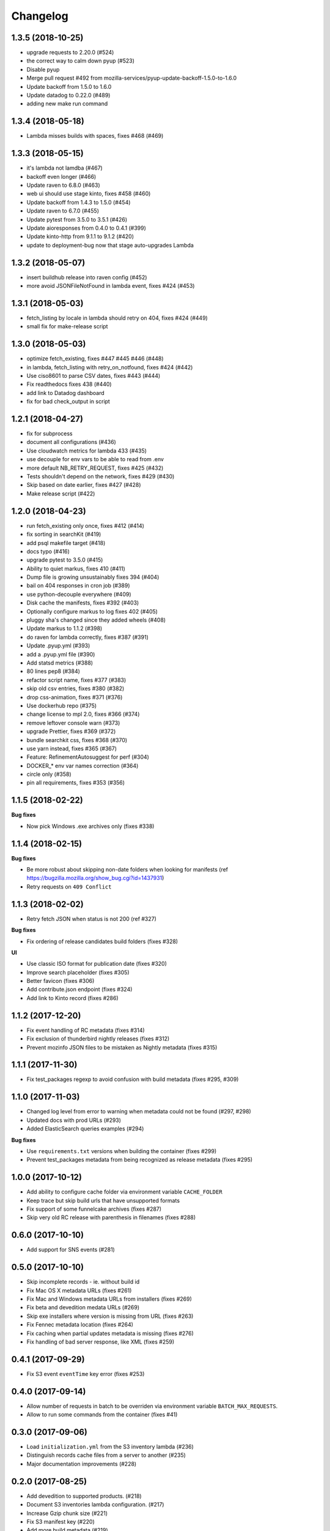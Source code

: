 Changelog
=========

1.3.5 (2018-10-25)
------------------

- upgrade requests to 2.20.0 (#524)

- the correct way to calm down pyup (#523)

- Disable pyup

- Merge pull request #492 from mozilla-services/pyup-update-backoff-1.5.0-to-1.6.0

- Update backoff from 1.5.0 to 1.6.0

- Update datadog to 0.22.0 (#489)

- adding new make run command



1.3.4 (2018-05-18)
------------------

- Lambda misses builds with spaces, fixes #468 (#469)



1.3.3 (2018-05-15)
------------------

- it's lambda not lamdba (#467)

- backoff even longer (#466)

- Update raven to 6.8.0 (#463)

- web ui should use stage kinto, fixes #458 (#460)

- Update backoff from 1.4.3 to 1.5.0 (#454)

- Update raven to 6.7.0 (#455)

- Update pytest from 3.5.0 to 3.5.1 (#426)

- Update aioresponses from 0.4.0 to 0.4.1 (#399)

- Update kinto-http from 9.1.1 to 9.1.2 (#420)

- update to deployment-bug now that stage auto-upgrades Lambda



1.3.2 (2018-05-07)
------------------

- insert buildhub release into raven config (#452)

- more avoid JSONFileNotFound in lambda event, fixes #424 (#453)



1.3.1 (2018-05-03)
------------------

- fetch_listing by locale in lambda should retry on 404, fixes #424 (#449)

- small fix for make-release script



1.3.0 (2018-05-03)
------------------

- optimize fetch_existing, fixes #447 #445 #446 (#448)

- in lambda, fetch_listing with retry_on_notfound, fixes #424 (#442)

- Use ciso8601 to parse CSV dates, fixes #443 (#444)

- Fix readthedocs fixes 438 (#440)

- add link to Datadog dashboard

- fix for bad check_output in script



1.2.1 (2018-04-27)
------------------

- fix for subprocess

- document all configurations (#436)

- Use cloudwatch metrics for lambda 433 (#435)

- use decouple for env vars to be able to read from .env

- more default NB_RETRY_REQUEST, fixes #425 (#432)

- Tests shouldn't depend on the network, fixes #429 (#430)

- Skip based on date earlier, fixes #427 (#428)

- Make release script (#422)



1.2.0 (2018-04-23)
------------------

- run fetch_existing only once, fixes #412 (#414)

- fix sorting in searchKit (#419)

- add psql makefile target (#418)

- docs typo (#416)

- upgrade pytest to 3.5.0 (#415)

- Ability to quiet markus, fixes 410 (#411)

- Dump file is growing unsustainably fixes 394 (#404)

- bail on 404 responses in cron job (#389)

- use python-decouple everywhere (#409)

- Disk cache the manifests, fixes #392 (#403)

- Optionally configure markus to log fixes 402 (#405)

- pluggy sha's changed since they added wheels (#408)

- Update markus to 1.1.2 (#398)

- do raven for lambda correctly, fixes #387 (#391)

- Update .pyup.yml (#393)

- add a .pyup.yml file (#390)

- Add statsd metrics (#388)

- 80 lines pep8 (#384)

- refactor script name, fixes #377 (#383)

- skip old csv entries, fixes #380 (#382)

- drop css-animation, fixes #371 (#376)

- Use dockerhub repo (#375)

- change license to mpl 2.0, fixes #366 (#374)

- remove leftover console warn (#373)

- upgrade Prettier, fixes #369 (#372)

- bundle searchkit css, fixes #368 (#370)

- use yarn instead, fixes #365 (#367)

- Feature: RefinementAutosuggest for perf (#304)

- DOCKER_* env var names correction (#364)

- circle only (#358)

- pin all requirements, fixes #353 (#356)


1.1.5 (2018-02-22)
------------------

**Bug fixes**

- Now pick Windows .exe archives only (fixes #338)


1.1.4 (2018-02-15)
------------------

**Bug fixes**

- Be more robust about skipping non-date folders when looking for
  manifests (ref https://bugzilla.mozilla.org/show_bug.cgi?id=1437931)
- Retry requests on ``409 Conflict``


1.1.3 (2018-02-02)
------------------

- Retry fetch JSON when status is not 200 (ref #327)

**Bug fixes**

- Fix ordering of release candidates build folders (fixes #328)

**UI**

- Use classic ISO format for publication date (fixes #320)
- Improve search placeholder (fixes #305)
- Better favicon (fixes #306)
- Add contribute.json endpoint (fixes #324)
- Add link to Kinto record (fixes #286)


1.1.2 (2017-12-20)
------------------

- Fix event handling of RC metadata (fixes #314)
- Fix exclusion of thunderbird nightly releases (fixes #312)
- Prevent mozinfo JSON files to be mistaken as Nightly metadata (fixes #315)

1.1.1 (2017-11-30)
------------------

- Fix test_packages regexp to avoid confusion with build metadata (fixes #295, #309)

1.1.0 (2017-11-03)
------------------

- Changed log level from error to warning when metadata could not be found (#297, #298)
- Updated docs with prod URLs (#293)
- Added ElasticSearch queries examples (#294)

**Bug fixes**

- Use ``requirements.txt`` versions when building the container (fixes #299)
- Prevent test_packages metadata from being recognized as release metadata (fixes #295)


1.0.0 (2017-10-12)
------------------

- Add ability to configure cache folder via environment variable ``CACHE_FOLDER``
- Keep trace but skip build urls that have unsupported formats
- Fix support of some funnelcake archives (fixes #287)
- Skip very old RC release with parenthesis in filenames (fixes #288)


0.6.0 (2017-10-10)
------------------

- Add support for SNS events (#281)


0.5.0 (2017-10-10)
------------------

- Skip incomplete records ­- ie. without build id
- Fix Mac OS X metadata URLs (fixes #261)
- Fix Mac and Windows metadata URLs from installers (fixes #269)
- Fix beta and devedition medata URLs (#269)
- Skip exe installers where version is missing from URL (fixes #263)
- Fix Fennec metadata location (fixes #264)
- Fix caching when partial updates metadata is missing (fixes #276)
- Fix handling of bad server response, like XML (fixes #259)


0.4.1 (2017-09-29)
------------------

- Fix S3 event ``eventTime`` key error (fixes #253)


0.4.0 (2017-09-14)
------------------

- Allow number of requests in batch to be overriden via environment variable ``BATCH_MAX_REQUESTS``.
- Allow to run some commands from the container (fixes #41)

0.3.0 (2017-09-06)
------------------

- Load ``initialization.yml`` from the S3 inventory lambda (#236)
- Distinguish records cache files from a server to another (#235)
- Major documentation improvements (#228)

0.2.0 (2017-08-25)
------------------

- Add devedition to supported products. (#218)
- Document S3 inventories lambda configuration. (#217)
- Increase Gzip chunk size (#221)
- Fix S3 manifest key (#220)
- Add more build metadata (#219)
- Fix Gzip decompressor (#225 / #227)
- Skip WinCE and WinMo (#226)
- Handle eabi-arm platform (#230)


0.1.0 (2017-08-18)
------------------

**Initial version**

- Read build information from S3 inventories and https://archives.mozilla.org
- Lambda function to listen to S3 event
- Lambda function to populate kinto from the S3 inventories.
